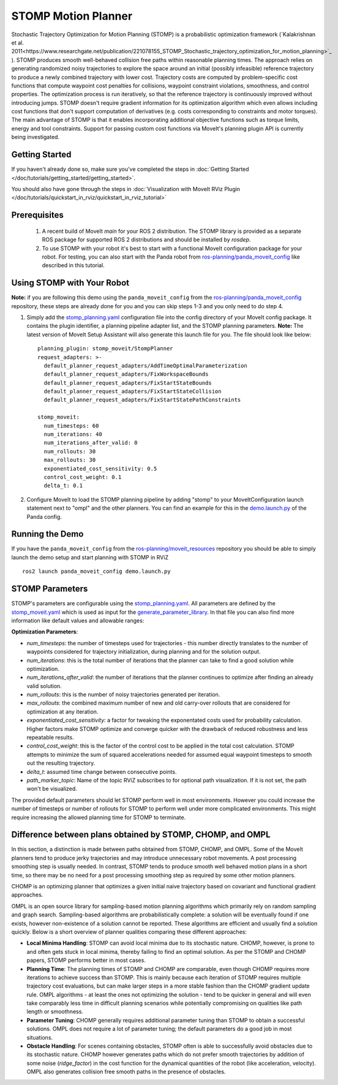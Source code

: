 STOMP Motion Planner
====================

.. image:: stomp.gif
   :width: 700px

Stochastic Trajectory Optimization for Motion Planning (STOMP) is a probabilistic optimization framework (`Kalakrishnan et al. 2011<https://www.researchgate.net/publication/221078155_STOMP_Stochastic_trajectory_optimization_for_motion_planning>`_ ).
STOMP produces smooth well-behaved collision free paths within reasonable planning times.
The approach relies on generating randomized noisy trajectories to explore the space around an initial (possibly infeasible) reference trajectory to produce a newly combined trajectory with lower cost.
Trajectory costs are computed by problem-specific cost functions that compute waypoint cost penalties for collisions, waypoint constraint violations, smoothness, and control properties.
The optimization process is run iteratively, so that the reference trajectory is continuously improved without introducing jumps.
STOMP doesn't require gradient information for its optimization algorithm which even allows including cost functions that don't support computation of derivatives (e.g. costs corresponding to constraints and motor torques).
The main advantage of STOMP is that it enables incorporating additional objective functions such as torque limits, energy and tool constraints.
Support for passing custom cost functions via MoveIt's planning plugin API is currently being investigated.

Getting Started
---------------
If you haven't already done so, make sure you've completed the steps in :doc:`Getting Started </doc/tutorials/getting_started/getting_started>`.

You should also have gone through the steps in :doc:`Visualization with MoveIt RViz Plugin </doc/tutorials/quickstart_in_rviz/quickstart_in_rviz_tutorial>`

Prerequisites
-------------
 1. A recent build of MoveIt `main` for your ROS 2 distribution. The STOMP library is provided as a separate ROS package for supported ROS 2 distributions and should be installed by `rosdep`.
 2. To use STOMP with your robot it's best to start with a functional MoveIt configuration package for your robot. For testing, you can also start with the Panda robot from `ros-planning/panda_moveit_config <https://github.com/ros-planning/panda_moveit_config>`_ like described in this tutorial.

Using STOMP with Your Robot
---------------------------
**Note:** if you are following this demo using the ``panda_moveit_config`` from the `ros-planning/panda_moveit_config <https://github.com/ros-planning/panda_moveit_config>`_ repository, these steps are already done for you and you can skip steps 1-3 and you only need to do step 4.

#. Simply add the `stomp_planning.yaml <https://github.com/ros-planning/panda_moveit_config/blob/ros2/config/stomp_planning.yaml>`_ configuration file into the config directory of your MoveIt config package. It contains the plugin identifier, a planning pipeline adapter list, and the STOMP planning parameters. **Note:** The latest version of MoveIt Setup Assistant will also generate this launch file for you. The file should look like below: ::

    planning_plugin: stomp_moveit/StompPlanner
    request_adapters: >-
      default_planner_request_adapters/AddTimeOptimalParameterization
      default_planner_request_adapters/FixWorkspaceBounds
      default_planner_request_adapters/FixStartStateBounds
      default_planner_request_adapters/FixStartStateCollision
      default_planner_request_adapters/FixStartStatePathConstraints

    stomp_moveit:
      num_timesteps: 60
      num_iterations: 40
      num_iterations_after_valid: 0
      num_rollouts: 30
      max_rollouts: 30
      exponentiated_cost_sensitivity: 0.5
      control_cost_weight: 0.1
      delta_t: 0.1

#. Configure MoveIt to load the STOMP planning pipeline by adding "stomp" to your MoveItConfiguration launch statement next to "ompl" and the other planners. You can find an example for this in the `demo.launch.py <https://github.com/ros-planning/moveit_resources/blob/ros2/panda_moveit_config/launch/demo.launch.py#L42>`_ of the Panda config.

Running the Demo
----------------
If you have the ``panda_moveit_config`` from the `ros-planning/moveit_resources <https://github.com/ros-planning/moveit_resources>`_ repository you should be able to simply launch the demo setup and start planning with STOMP in RViZ ::

  ros2 launch panda_moveit_config demo.launch.py

STOMP Parameters
----------------
STOMP's parameters are configurable using the `stomp_planning.yaml <https://github.com/ros-planning/moveit_resources/blob/ros2/panda_moveit_config/config/stomp_planning.yaml>`_. All parameters are defined by the `stomp_moveit.yaml <https://github.com/ros-planning/moveit2/blob/main/moveit_planners/stomp/res/stomp_moveit.yaml>`_ which is used as input for the `generate_parameter_library <https://github.com/PickNikRobotics/generate_parameter_library>`_. In that file you can also find more information like default values and allowable ranges:

**Optimization Parameters**:

- *num_timesteps*: the number of timesteps used for trajectories - this number directly translates to the number of waypoints considered for trajectory initialization, during planning and for the solution output.

- *num_iterations*: this is the total number of iterations that the planner can take to find a good solution while optimization.

- *num_iterations_after_valid*: the number of iterations that the planner continues to optimize after finding an already valid solution.

- *num_rollouts*: this is the number of noisy trajectories generated per iteration.

- *max_rollouts*: the combined maximum number of new and old carry-over rollouts that are considered for optimization at any iteration.

- *exponentiated_cost_sensitivity:* a factor for tweaking the exponentated costs used for probability calculation. Higher factors make STOMP optimize and converge quicker with the drawback of reduced robustness and less repeatable results.

- *control_cost_weight*: this is the factor of the control cost to be applied in the total cost calculation. STOMP attempts to minimize the sum of squared accelerations needed for assumed equal waypoint timesteps to smooth out the resulting trajectory.

- *delta_t*: assumed time change between consecutive points.

- *path_marker_topic*: Name of the topic RViZ subscribes to for optional path visualization. If it is not set, the path won't be visualized.

The provided default parameters should let STOMP perform well in most environments. However you could increase the number of timesteps or number of rollouts for STOMP to perform well under more complicated environments. This might require increasing the allowed planning time for STOMP to terminate.


Difference between plans obtained by STOMP, CHOMP, and OMPL
-----------------------------------------------------------

In this section, a distinction is made between paths obtained from STOMP, CHOMP, and OMPL.
Some of the MoveIt planners tend to produce jerky trajectories and may introduce unnecessary robot movements.
A post processing smoothing step is usually needed.
In contrast, STOMP tends to produce smooth well behaved motion plans in a short time, so there may be no need for a post processing smoothing step as required by some other motion planners.

CHOMP is an optimizing planner that optimizes a given initial naive trajectory based on covariant and functional gradient approaches.

OMPL is an open source library for sampling-based motion planning algorithms which primarily rely on random sampling and graph search.
Sampling-based algorithms are probabilistically complete: a solution will be eventually found if one exists, however non-existence of a solution cannot be reported.
These algorithms are efficient and usually find a solution quickly.
Below is a short overview of planner qualities comparing these different approaches:

- **Local Minima Handling**: STOMP can avoid local minima due to its stochastic nature. CHOMP, however, is prone to and often gets stuck in local minima, thereby failing to find an optimal solution. As per the STOMP and CHOMP papers, STOMP performs better in most cases.

- **Planning Time**: The planning times of STOMP and CHOMP are comparable, even though CHOMP requires more iterations to achieve success than STOMP. This is mainly because each iteration of STOMP requires multiple trajectory cost evaluations, but can make larger steps in a more stable fashion than the CHOMP gradient update rule. OMPL algorithms - at least the ones not optimizing the solution - tend to be quicker in general and will even take comparably less time in difficult planning scenarios while potentially compromising on qualities like path length or smoothness.

- **Parameter Tuning**: CHOMP generally requires additional parameter tuning than STOMP to obtain a successful solutions.
  OMPL does not require a lot of parameter tuning; the default parameters do a good job in most situations.

- **Obstacle Handling**: For scenes containing obstacles, STOMP often is able to successfully avoid obstacles due to its stochastic nature.
  CHOMP however generates paths which do not prefer smooth trajectories by addition of some noise (*ridge_factor*) in the cost function for the dynamical quantities of the robot (like acceleration, velocity). OMPL also generates collision free smooth paths in the presence of obstacles.
